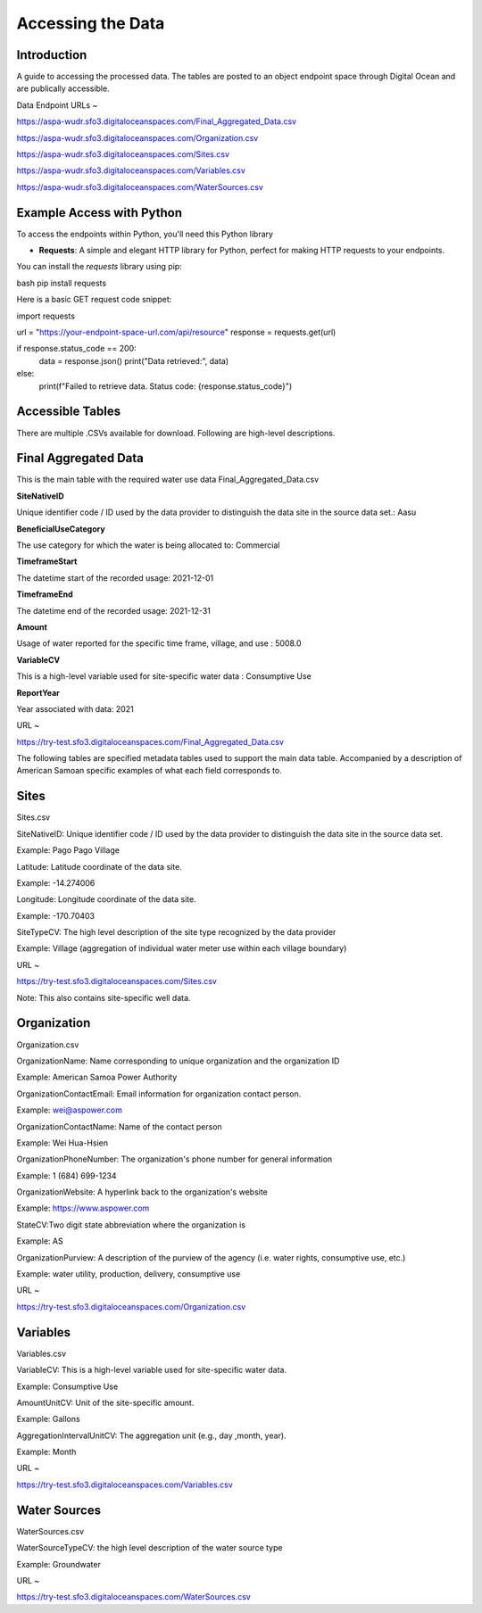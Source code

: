 Accessing the Data
====================

Introduction
------------
A guide to accessing the processed data. The tables are posted to an object endpoint space through Digital Ocean and are publically accessible.

Data Endpoint URLs ~

https://aspa-wudr.sfo3.digitaloceanspaces.com/Final_Aggregated_Data.csv

https://aspa-wudr.sfo3.digitaloceanspaces.com/Organization.csv

https://aspa-wudr.sfo3.digitaloceanspaces.com/Sites.csv

https://aspa-wudr.sfo3.digitaloceanspaces.com/Variables.csv

https://aspa-wudr.sfo3.digitaloceanspaces.com/WaterSources.csv


Example Access with Python
------------------

To access the endpoints within Python, you'll need this Python library

- **Requests**: A simple and elegant HTTP library for Python, perfect for making HTTP requests to your endpoints.

You can install the `requests` library using pip:

bash
pip install requests

Here is a basic GET request code snippet:

import requests

url = "https://your-endpoint-space-url.com/api/resource"
response = requests.get(url)

if response.status_code == 200:
    data = response.json()
    print("Data retrieved:", data)
else:
    print(f"Failed to retrieve data. Status code: {response.status_code}")



Accessible Tables
-----------------
There are multiple .CSVs available for download. Following are high-level descriptions.


Final Aggregated Data
----------------------
This is the main table with the required water use data
Final_Aggregated_Data.csv

**SiteNativeID**

Unique identifier code / ID used by the data provider to distinguish the data site in the source data set.: Aasu		


**BeneficialUseCategory**

The use category for which the water is being allocated to: Commercial

			
**TimeframeStart**

The datetime start of the recorded usage: 2021-12-01


**TimeframeEnd** 

The datetime end of the recorded usage: 2021-12-31


**Amount**

Usage of water reported for the specific time frame, village, and use : 5008.0


**VariableCV**

This is a high-level variable used for site-specific water data : Consumptive Use


**ReportYear**
	
Year associated with data: 2021


URL ~

https://try-test.sfo3.digitaloceanspaces.com/Final_Aggregated_Data.csv





The following tables are specified metadata tables used to support the main data table. 
Accompanied by a description of American Samoan specific examples of what each field corresponds to.

Sites
-------------
Sites.csv

SiteNativeID: Unique identifier code / ID used by the data provider to distinguish the data site in the source data set.

Example: Pago Pago Village


Latitude: Latitude coordinate of the data site.

Example: -14.274006


Longitude: Longitude coordinate of the data site.

Example: -170.70403


SiteTypeCV: The high level description of the site type recognized by the data provider 

Example: Village (aggregation of individual water meter use within each village boundary) 


URL ~ 

https://try-test.sfo3.digitaloceanspaces.com/Sites.csv

Note: This also contains site-specific well data.

Organization
------------
Organization.csv

OrganizationName: Name corresponding to unique organization and the organization ID

Example: American Samoa Power Authority



OrganizationContactEmail: Email information for organization contact person.

Example: wei@aspower.com


OrganizationContactName: Name of the contact person

Example: Wei Hua-Hsien


OrganizationPhoneNumber: The organization's phone number for general information

Example: 1 (684) 699-1234


OrganizationWebsite: A hyperlink back to the organization's website

Example: https://www.aspower.com

StateCV:Two digit state abbreviation where the organization is

Example: AS


OrganizationPurview: A description of the purview of the agency (i.e. water rights, consumptive use, etc.)

Example: water utility, production, delivery, consumptive use 


URL ~

https://try-test.sfo3.digitaloceanspaces.com/Organization.csv

Variables
----------
Variables.csv

VariableCV: This is a high-level variable used for site-specific water data.

Example: Consumptive Use


AmountUnitCV: Unit of the site-specific  amount.

Example: Gallons


AggregationIntervalUnitCV: The aggregation unit (e.g., day ,month, year).

Example: Month



URL ~

https://try-test.sfo3.digitaloceanspaces.com/Variables.csv

Water Sources
--------------
WaterSources.csv


WaterSourceTypeCV: the high level description of the water source type 

Example: Groundwater

URL ~


https://try-test.sfo3.digitaloceanspaces.com/WaterSources.csv


